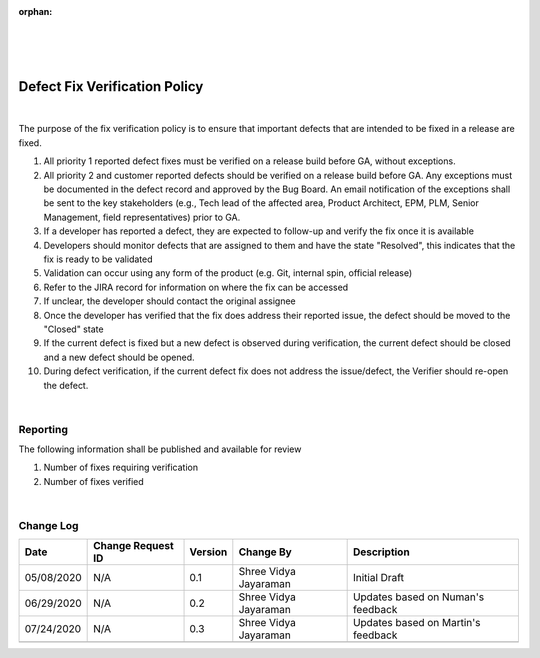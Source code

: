 :orphan:

|
|
|

==================================
Defect Fix Verification Policy
==================================

|

The purpose of the fix verification policy is to ensure that important defects that are intended to be fixed in a release are fixed.

#. All priority 1 reported defect fixes must be verified on a release build before GA, without exceptions.
#. All priority 2 and customer reported defects should be verified on a release build before GA.  Any exceptions must be documented in the defect record and approved by the Bug Board.  An email notification of the exceptions shall be sent to the key stakeholders (e.g., Tech lead of the affected area, Product Architect, EPM, PLM, Senior Management, field representatives) prior to GA.
#. If a developer has reported a defect, they are expected to follow-up and verify the fix once it is available
#. Developers should monitor defects that are assigned to them and have the state "Resolved", this indicates that the fix is ready to be validated
#. Validation can occur using any form of the product (e.g. Git, internal spin, official release)
#. Refer to the JIRA record for information on where the fix can be accessed
#. If unclear, the developer should contact the original assignee
#. Once the developer has verified that the fix does address their reported issue, the defect should be moved to the "Closed" state
#. If the current defect is fixed but a new defect is observed during verification, the current defect should be closed and a new defect should be opened. 
#. During defect verification, if the current defect fix does not address the issue/defect, the Verifier should re-open the defect.

|

**Reporting**
-------------

The following information shall be published and available for review

#. Number of fixes requiring verification
#. Number of fixes verified

|

**Change Log**
--------------

+--------------+-------------------------+---------------+-------------------------+-----------------------------------------------------------------------------------------------------+
| **Date**     | **Change Request ID**   | **Version**   | **Change By**           | **Description**                                                                                     |
+--------------+-------------------------+---------------+-------------------------+-----------------------------------------------------------------------------------------------------+
| 05/08/2020   | N/A                     | 0.1           | Shree Vidya Jayaraman   | Initial Draft                                                                                       |
+--------------+-------------------------+---------------+-------------------------+-----------------------------------------------------------------------------------------------------+
| 06/29/2020   | N/A                     | 0.2           | Shree Vidya Jayaraman   | Updates based on Numan's feedback                                                                   |
+--------------+-------------------------+---------------+-------------------------+-----------------------------------------------------------------------------------------------------+
| 07/24/2020   | N/A                     | 0.3           | Shree Vidya Jayaraman   | Updates based on Martin's feedback                                                                  |
+--------------+-------------------------+---------------+-------------------------+-----------------------------------------------------------------------------------------------------+
|              |                         |               |                         |                                                                                                     |
+--------------+-------------------------+---------------+-------------------------+-----------------------------------------------------------------------------------------------------+